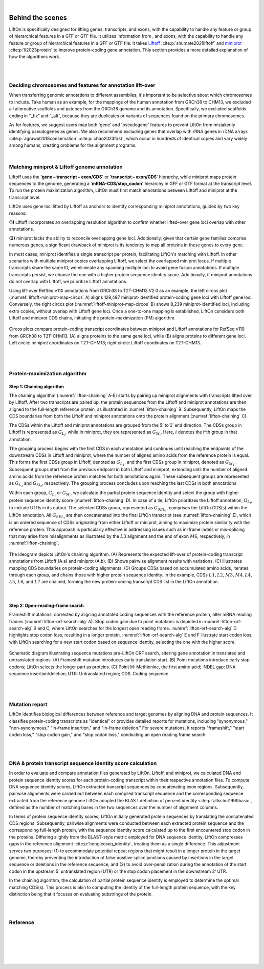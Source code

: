 
|

.. _behind-the-scenes-splam:

Behind the scenes
=================================================



LiftOn is specifically designed for lifting genes, transcripts, and exons, with the capability to handle any feature or group of hierarchical features in a GFF or GTF file. It utilizes information from , and exons, with the capability to handle any feature or group of hierarchical features in a GFF or GTF file. It takes `Liftoff <https://academic.oup.com/bioinformatics/article/37/12/1639/6035128?login=true>`_  :cite:p:`shumate2021liftoff` and  `miniprot <https://academic.oup.com/bioinformatics/article/39/1/btad014/6989621>`_ :cite:p:`li2023protein` to improve protein-coding gene annotation. This section provides a more detailed explanation of how the algorithms work.


|
|


Deciding chromosomes and features for annotation lift-over
+++++++++++++++++++++++++++++++++++++++++++++++++++++++++++++++++
When transferring genomic annotations to different assemblies, it's important to be selective about which chromosomes to include. Take human as an example, for the mappings of the human annotation from GRCh38 to CHM13, we excluded all alternative scaffolds and patches from the GRCh38 genome and its annotation. Specifically, we excluded scaffolds ending in “_fix” and “_alt”, because they are duplicates or variants of sequences found on the primary chromosomes. 

As for features, we suggest users map both 'gene' and 'pseudogene' features to prevent LiftOn from mistakenly identifying pseudogenes as genes. We also recommend excluding genes that overlap with rRNA genes in rDNA arrays :cite:p:`agrawal2018conservation` :cite:p:`chao2023first`, which occur in hundreds of identical copies and vary widely among humans, creating problems for the alignment programs.

|

.. _data-curation:

Matching miniprot & Liftoff genome annotation
+++++++++++++++++++++++++++++++++++++++++++++++

.. The first step is to match the transcript annotations between Liftoff and miniprot

Liftoff uses the '**gene – transcript – exon/CDS**' or '**transcript – exon/CDS**' hierarchy, while miniprot maps protein sequences to the genome, generating a '**mRNA-CDS/stop_codon**' hierarchy in GFF or GTF format at the transcript level. To run the protein maximization algorithm, LiftOn must first match annotations between Liftoff and miniprot at the transcript level.

LiftOn uses gene loci lifted by Liftoff as anchors to identify corresponding miniprot annotations, guided by two key reasons: 

**(1)** Liftoff incorporates an overlapping resolution algorithm to confirm whether lifted-over gene loci overlap with other annotations. 

**(2)** miniprot lacks the ability to reconcile overlapping gene loci. Additionally, given that certain gene families comprise numerous genes, a significant drawback of miniprot is its tendency to map all proteins in these genes to every gene.


In most cases, miniprot identifies a single transcript per protein, facilitating LiftOn's matching with Liftoff. In other scenarios with multiple miniprot copies overlapping Liftoff, we select the overlapped miniprot locus. If multiple transcripts share the same ID, we eliminate any spanning multiple loci to avoid gene fusion annotations. If multiple transcripts persist, we choose the one with a higher protein sequence identity score. Additionally, if miniprot annotations do not overlap with Liftoff, we prioritize Liftoff annotations.


Using lift-over RefSeq v110 annotations from GRCh38 to T2T-CHM13 V2.0 as an example, the left circos plot (:numref:`liftoff-miniprot-map-circos` A) aligns 129,487 miniprot-identified protein-coding gene loci with Liftoff gene loci. Conversely, the right circos plot (:numref:`liftoff-miniprot-map-circos` B) shows 8,239 miniprot-identified loci, including extra copies, without overlap with Liftoff gene loci. Once a one-to-one mapping is established, LiftOn considers both Liftoff and miniprot CDS chains, initiating the protein-maximization (PM) algorithm.


.. _liftoff-miniprot-map-circos:
.. figure::  ../_images/circous_plots_liftoff_miniprot_cmp.png
    :align:   center
    :scale:   28 %

    Circos plots compare protein-coding transcript coordinates between miniprot and Liftoff annotations for RefSeq v110 from GRCh38 to T2T-CHM13. (A) aligns proteins to the same gene loci, while (B) aligns proteins to different gene loci. Left circle\: miniprot coordinates on T2T-CHM13; right circle\: Liftoff coordinates on T2T-CHM13.


|
|


.. _protein-maximization_algorithm:

Protein-maximization algorithm
+++++++++++++++++++++++++++++++++++

Step 1: Chaining algorithm
--------------------------

The chaining algorithm (:numref:`lifton-chaining` A-E) starts by pairing up miniprot alignments with transcripts lifted over by Liftoff. After two transcripts are paired up, the protein sequences from the Liftoff and miniprot annotations are then aligned to the full-length reference protein, as illustrated in :numref:`lifton-chaining` B. Subsequently, LiftOn maps the CDS boundaries from both the Liftoff and miniprot annotations onto the protein alignment (:numref:`lifton-chaining` C). 

The CDSs within the Liftoff and miniprot annotations are grouped from the 5’ to 3’ end direction. The CDSs group in Liftoff is represented as :math:`G_{L_i}`, while in miniprot, they are represented as :math:`G_{M_i}`. Here, :math:`i` denotes the i^th group in that annotation. 

The grouping process begins with the first CDS in each annotation and continues until reaching the endpoints of the downstream CDSs in Liftoff and miniprot, where the number of aligned amino acids from the reference protein is equal. This forms the first CDSs group in Liftoff, denoted as :math:`G_{L_1}`, and the first CDSs group in miniprot, denoted as :math:`G_{M_1}`. Subsequent groups start from the previous endpoint in both Liftoff and miniprot, extending until the number of aligned amino acids from the reference protein matches for both annotations again. These subsequent groups are represented as :math:`G_{L_2}` and :math:`G_{M_2}`, respectively. The grouping process concludes upon reaching the last CDSs in both annotations.

Within each group, :math:`G_{L_i}` or :math:`G_{M_i}`, we calculate the partial protein sequence identity and select the group with higher protein sequence identity score (:numref:`lifton-chaining` D). In case of a tie, LiftOn prioritizes the Liftoff annotation, :math:`G_{L_i}`, to include UTRs in its output. The selected CDSs group, represented as :math:`G_{SEL_i}`, comprises the LiftOn CDS(s) within the LiftOn annotation. All :math:`G_{SEL_i}` are then concatenated into the final LiftOn transcript (see :numref:`lifton-chaining` E), which is an ordered sequence of CDSs originating from either Liftoff or miniprot, aiming to maximize protein similarity with the reference protein. This approach is particularly effective in addressing issues such as in-frame indels or mis-splicing that may arise from misalignments as illustrated by the :math:`L3` alignment and the end of exon :math:`M6`, respectively, in :numref:`lifton-chaining`. 

.. _lifton-chaining:
.. figure::  ../_images/figure_LiftOn_chaining_algorithm.png
    :align:   center
    :scale:   12 %

    The ideogram depicts LiftOn's chaining algorithm. (A) Represents the expected lift-over of protein-coding transcript annotations from Liftoff (A.a) and miniprot (A.b). (B) Shows pairwise alignment results with variations. (C) Illustrates mapping CDS boundaries on protein-coding alignments. (D) Groups CDSs based on accumulated amino acids, iterates through each group, and chains those with higher protein sequence identity. In the example, CDSs :math:`L1`, :math:`L2`, :math:`M3`, :math:`M4`, :math:`L4`, :math:`L5`, :math:`L6`, and :math:`L7` are chained, forming the new protein-coding transcript CDS list in the LiftOn annotation.


|

Step 2: Open-reading-frame search
----------------------------------

Frameshift mutations, corrected by aligning annotated coding sequences with the reference protein, alter mRNA reading frames (:numref:`lifton-orf-search-alg` A). Stop codon gain due to point mutations is depicted in :numref:`lifton-orf-search-alg` B and C, where LiftOn searches for the longest open reading frame. :numref:`lifton-orf-search-alg` D highlights stop codon loss, resulting in a longer protein. :numref:`lifton-orf-search-alg` E and F illustrate start codon loss, with LiftOn searching for a new start codon based on sequence identity, selecting the one with the higher score.


.. _lifton-orf-search-alg:
.. figure::  ../_images/figure_LiftOn_ORF_search.png
    :align:   center
    :scale:   9 %

    Schematic diagram illustrating sequence mutations pre-LiftOn ORF search, altering gene annotation in translated and untranslated regions. (A) Frameshift mutation introduces early translation start. (B) Point mutations introduce early stop codons; LiftOn selects the longer part as proteins. (C) Point M: Methionine, the first amino acid; INDEL gap: DNA sequence insertion/deletion; UTR: Untranslated region; CDS: Coding sequence.

| 
|


.. _mutation-reporting:
Mutation report
+++++++++++++++++++++++++++++++++++

LiftOn identifies biological differences between reference and target genomes by aligning DNA and protein sequences. It classifies protein-coding transcripts as "identical" or provides detailed reports for mutations, including "synonymous," "non-synonymous," "in-frame insertion," and "in-frame deletion." For severe mutations, it reports "frameshift," "start codon loss," "stop codon gain," and "stop codon loss," conducting an open reading frame search.

|
|

.. _lifton_sequence_identity:
DNA & protein transcript sequence identity score calculation
+++++++++++++++++++++++++++++++++++++++++++++++++++++++++++++++++

In order to evaluate and compare annotation files generated by LiftOn, Liftoff, and miniprot, we calculated DNA and protein sequence identity scores for each protein-coding transcript within their respective annotation files. To compute DNA sequence identity scores, LiftOn extracted transcript sequences by concatenating exon regions. Subsequently, pairwise alignments were carried out between each compiled transcript sequence and the corresponding sequence extracted from the reference genome LiftOn adopted the BLAST definition of percent identity :cite:p:`altschul1990basic`, defined as the number of matching bases in the two sequences over the number of alignment columns.

In terms of protein sequence identity scores, LiftOn initially generated protein sequences by translating the concatenated CDS regions. Subsequently, pairwise alignments were conducted between each extracted protein sequence and the corresponding full-length protein, with the sequence identity score calculated up to the first encountered stop codon in the proteins. Differing slightly from the BLAST-style metric employed for DNA sequence identity, LiftOn compresses gaps in the reference alignment :cite:p:`hengleeseq_identity`, treating them as a single difference. This adjustment serves two purposes: (1) to accommodate potential repeat regions that might result in a longer protein in the target genome, thereby preventing the introduction of false positive splice junctions caused by insertions in the target sequence or deletions in the reference sequence; and (2) to avoid over-penalization during the annotation of the start codon in the upstream 5' untranslated region (UTR) or the stop codon placement in the downstream 3' UTR.

In the chaining algorithm, the calculation of partial protein sequence identity is employed to determine the optimal matching CDS(s). This process is akin to computing the identity of the full-length protein sequence, with the key distinction being that it focuses on evaluating substrings of the protein.

.. To evaluate and compare annotation files generated by LiftOn, Liftoff, and miniprot, we conducted an analysis of DNA and protein sequence identity scores for each protein-coding transcript within the respective annotation files.

.. For calculating DNA sequence identity scores, LiftOn extracted transcript sequences by concatenating exon regions. Subsequently, pairwise alignments were performed between each compiled transcript sequence and the corresponding sequence extracted from the reference genome. LiftOn adopted the BLAST-style identity, defined as the number of matching bases over the number of alignment columns.

.. Regarding protein sequence identity scores, LiftOn initially extracted protein sequences by translating the concatenation of coding sequence (CDS) regions. Then, pairwise alignments were conducted between each extracted protein sequence and the corresponding full-length protein, with the sequence identity score calculated up to the first encountered stop codon in the proteins. 

.. Differing slightly from the BLAST-style metric employed for DNA sequence identity, LiftOn compresses consecutive leading and trailing gaps in the reference alignment, treating them as one difference. The adjustment is made because LiftOn conducts open reading frame searches for truncated genes (e.g., "frameshift," "stop codon gain," "stop codon missing," and "start codon lost") in order to prevent the over-penalization of annotating the start codon in the upstream 5' untranslated region (UTR) or the stop codon placement in the downstream 3' UTR. :cite:p:`hengleeseq_identity`

.. It is noteworthy that miniprot lacks the capability to resolve overlapping loci and has the potential to map a single protein-coding transcript to multiple loci. To mitigate the potential bias arising from miniprot exhibiting a higher protein sequence identity score but originating from an incorrect gene locus, we predominantly relied on the Liftoff coordinates. We identified the corresponding miniprot annotation that exhibited overlap and shared the same transcript ID for the purpose of comparison. In scenarios where two miniprot annotated transcripts with identical IDs overlapped with the Liftoff protein, the selection criterion favored the transcript with the higher protein sequence identity score, thereby representing that specific protein-coding transcript.

|
|

Reference
+++++++++++++++++++++++++++++++++++

.. .. raw:: html
    
..     <div> Shumate, Alaina, and Steven L. Salzberg. <i>"Liftoff: accurate mapping of gene annotations."</i> <b>Bioinformatics</b> 37.12 (2021): 1639-1643.</div>
    

.. bibliography::


|
|
|
|
|


.. image:: ../_images/jhu-logo-dark.png
   :alt: My Logo
   :class: logo, header-image only-light
   :align: center

.. image:: ../_images/jhu-logo-white.png
   :alt: My Logo
   :class: logo, header-image only-dark
   :align: center